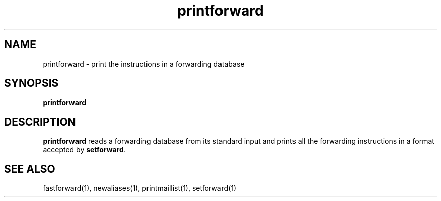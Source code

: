 .TH printforward 1
.SH NAME
printforward \- print the instructions in a forwarding database
.SH SYNOPSIS
.B printforward
.SH DESCRIPTION
.B printforward
reads a forwarding database from its standard input
and prints all the forwarding instructions
in a format accepted by
.BR setforward .
.SH "SEE ALSO"
fastforward(1),
newaliases(1),
printmaillist(1),
setforward(1)
